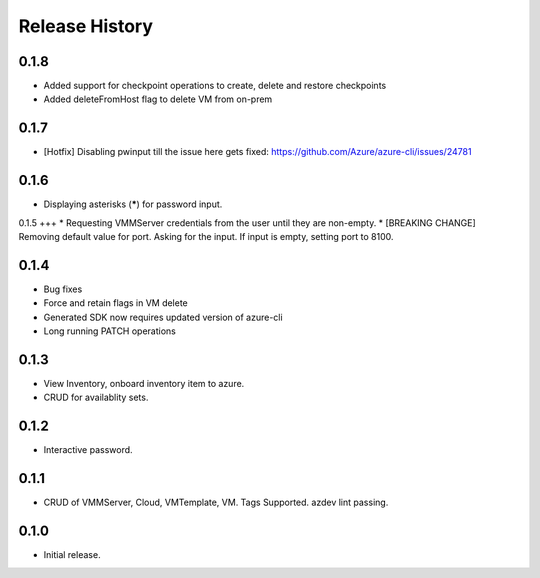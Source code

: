 .. :changelog:

Release History
===============

0.1.8
++++++
* Added support for checkpoint operations to create, delete and restore checkpoints
* Added deleteFromHost flag to delete VM from on-prem

0.1.7
++++++
* [Hotfix] Disabling pwinput till the issue here gets fixed: https://github.com/Azure/azure-cli/issues/24781 

0.1.6
++++++
* Displaying asterisks (*****) for password input.

0.1.5
+++
* Requesting VMMServer credentials from the user until they are non-empty.
* [BREAKING CHANGE] Removing default value for port. Asking for the input. If input is empty, setting port to 8100.

0.1.4
++++++
* Bug fixes
* Force and retain flags in VM delete
* Generated SDK now requires updated version of azure-cli
* Long running PATCH operations

0.1.3
++++++
* View Inventory, onboard inventory item to azure.
* CRUD for availablity sets.

0.1.2
++++++
* Interactive password.

0.1.1
++++++
* CRUD of VMMServer, Cloud, VMTemplate, VM. Tags Supported. azdev lint passing.

0.1.0
++++++
* Initial release.
